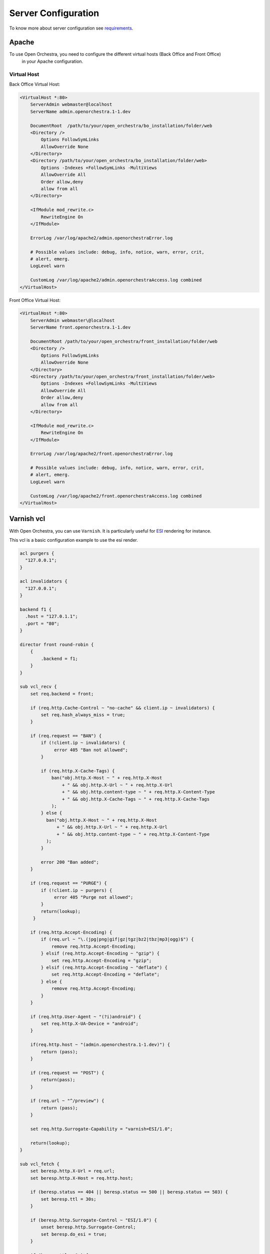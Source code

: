 Server Configuration
====================

To know more about server configuration see `requirements`_.

Apache
------

To use Open Orchestra, you need to configure the different virtual hosts (Back Office and Front Office)
 in your Apache configuration.

Virtual Host
~~~~~~~~~~~~

Back Office Virtual Host:

.. code-block:: apacheconf

    <VirtualHost *:80>
        ServerAdmin webmaster@localhost
        ServerName admin.openorchestra.1-1.dev

        DocumentRoot  /path/to/your/open_orchestra/bo_installation/folder/web
        <Directory />
            Options FollowSymLinks
            AllowOverride None
        </Directory>
        <Directory /path/to/your/open_orchestra/bo_installation/folder/web>
            Options -Indexes +FollowSymLinks -MultiViews
            AllowOverride All
            Order allow,deny
            allow from all
        </Directory>

        <IfModule mod_rewrite.c>
            RewriteEngine On
        </IfModule>

        ErrorLog /var/log/apache2/admin.openorchestraError.log

        # Possible values include: debug, info, notice, warn, error, crit,
        # alert, emerg.
        LogLevel warn

        CustomLog /var/log/apache2/admin.openorchestraAccess.log combined
    </VirtualHost>


Front Office Virtual Host:

.. code-block:: apacheconf

    <VirtualHost *:80>
        ServerAdmin webmaster\@localhost
        ServerName front.openorchestra.1-1.dev

        DocumentRoot /path/to/your/open_orchestra/front_installation/folder/web
        <Directory />
            Options FollowSymLinks
            AllowOverride None
        </Directory>
        <Directory /path/to/your/open_orchestra/front_installation/folder/web>
            Options -Indexes +FollowSymLinks -MultiViews
            AllowOverride All
            Order allow,deny
            allow from all
        </Directory>

        <IfModule mod_rewrite.c>
            RewriteEngine On
        </IfModule>

        ErrorLog /var/log/apache2/front.openorchestraError.log

        # Possible values include: debug, info, notice, warn, error, crit,
        # alert, emerg.
        LogLevel warn

        CustomLog /var/log/apache2/front.openorchestraAccess.log combined
    </VirtualHost>

Varnish vcl
-----------

With Open Orchestra, you can use ``Varnish``. It is particularly useful for `ESI`_ rendering for instance.

This vcl is a basic configuration example to use the esi render.

.. code-block:: none

    acl purgers {
      "127.0.0.1";
    }

    acl invalidators {
      "127.0.0.1";
    }

    backend f1 {
      .host = "127.0.1.1";
      .port = "80";
    }

    director front round-robin {
        {
            .backend = f1;
        }
    }

    sub vcl_recv {
        set req.backend = front;

        if (req.http.Cache-Control ~ "no-cache" && client.ip ~ invalidators) {
            set req.hash_always_miss = true;
        }

        if (req.request == "BAN") {
            if (!client.ip ~ invalidators) {
                 error 405 "Ban not allowed";
            }

            if (req.http.X-Cache-Tags) {
                ban("obj.http.X-Host ~ " + req.http.X-Host
                    + " && obj.http.X-Url ~ " + req.http.X-Url
                    + " && obj.http.content-type ~ " + req.http.X-Content-Type
                    + " && obj.http.X-Cache-Tags ~ " + req.http.X-Cache-Tags
                );
            } else {
              ban("obj.http.X-Host ~ " + req.http.X-Host
                  + " && obj.http.X-Url ~ " + req.http.X-Url
                  + " && obj.http.content-type ~ " + req.http.X-Content-Type
              );
            }

            error 200 "Ban added";
        }

        if (req.request == "PURGE") {
            if (!client.ip ~ purgers) {
                 error 405 "Purge not allowed";
            }
            return(lookup);
         }

        if (req.http.Accept-Encoding) {
            if (req.url ~ "\.(jpg|png|gif|gz|tgz|bz2|tbz|mp3|ogg)$") {
                remove req.http.Accept-Encoding;
            } elsif (req.http.Accept-Encoding ~ "gzip") {
                set req.http.Accept-Encoding = "gzip";
            } elsif (req.http.Accept-Encoding ~ "deflate") {
                set req.http.Accept-Encoding = "deflate";
            } else {
                remove req.http.Accept-Encoding;
            }
        }

        if (req.http.User-Agent ~ "(?i)android") {
            set req.http.X-UA-Device = "android";
        }

        if(req.http.host ~ "(admin.openorchestra.1-1.dev)") {
            return (pass);
        }

        if (req.request == "POST") {
            return(pass);
        }

        if (req.url ~ "^/preview") {
            return (pass);
        }

        set req.http.Surrogate-Capability = "varnish=ESI/1.0";

        return(lookup);
    }

    sub vcl_fetch {
        set beresp.http.X-Url = req.url;
        set beresp.http.X-Host = req.http.host;

        if (beresp.status == 404 || beresp.status == 500 || beresp.status == 503) {
            set beresp.ttl = 30s;
        }

        if (beresp.http.Surrogate-Control ~ "ESI/1.0") {
            unset beresp.http.Surrogate-Control;
            set beresp.do_esi = true;
        }

        if (beresp.ttl > 0s) {
          unset beresp.http.Set-Cookie;
        }
    }

    sub vcl_deliver {
        if (!resp.http.X-Cache-Debug) {
            unset resp.http.X-Url;
            unset resp.http.X-Host;
            unset resp.http.X-Cache-Tags;
        }
    }

    sub vcl_hit {
        if (req.request == "PURGE") {
            purge;
            error 204 "Purged";
        }
    }

    sub vcl_miss {
        if (req.request == "PURGE") {
            purge;
            error 204 "Purged (Not in cache)";
        }
    }

    sub vcl_hash {
        if (req.http.X-UA-Device) {
            hash_data(req.http.X-UA-Device);
        }
    }


Cron jobs
---------

Cron jobs are used for tasks (commands or shell scripts) to run periodically at fixed times, dates, or intervals.
Cron jobs typically automate system maintenance.

Cron jobs on Open Orchestra
~~~~~~~~~~~~~~~~~~~~~~~~~~~

Open Orchestra has 4 cron jobs created with the provisioning:

Site maps
~~~~~~~~~

Generate sitemap files for every sites, more information available in the `sitemap`_ documentation

.. code-block:: bash

    0 2 * * * php /var/www/front-open-orchestra/current/app/console -e=prod orchestra:sitemaps:generate 2>> /tmp/cron.error.message

Robots.txt
~~~~~~~~~~

Generate the robots.txt files for every sites,
further information about `robots`_

.. code-block:: bash

    0 2 * * * php /var/www/front-open-orchestra/current/app/console -e=prod orchestra:robots:generate 2>> /tmp/cron.error.message

Error pages
~~~~~~~~~~~

Generate the special error pages files for every sites (eg 404 & 503 status),
for more information about the 404 and 503 special pages see the documentation `customizing error pages`_


.. code-block:: bash

    0 2 * * * php /var/www/front-open-orchestra/current/app/console -e=prod orchestra:errorpages:generate 2>> /tmp/cron.error.message

Error cron
~~~~~~~~~~

This cron sends an email if any of above cron didn't correctly.

.. code-block:: bash

    59 0-23 * * * if [ -s '/tmp/cron.error.message' ]; then  cat /tmp/cron.error.message | mailx -s "cron error" contact@open-orchestra.com; fi; rm /tmp/cron.error.message;

Ansible
-------

If you don't want set the different configurations (Virtual Host, Varnish, Cron) manually, you can use the `provisioning`_.


.. _ESI: ../developer_guide/esi.html
.. _requirements: ../hosting_guide/requirements.html
.. _sitemap: ../developer_guide/sitemap.html
.. _robots: ../developer_guide/robots.html
.. _customizing error pages: ../developer_guide/error_pages.html
.. _provisioning: ../hosting_guide/server_provisioning.html
